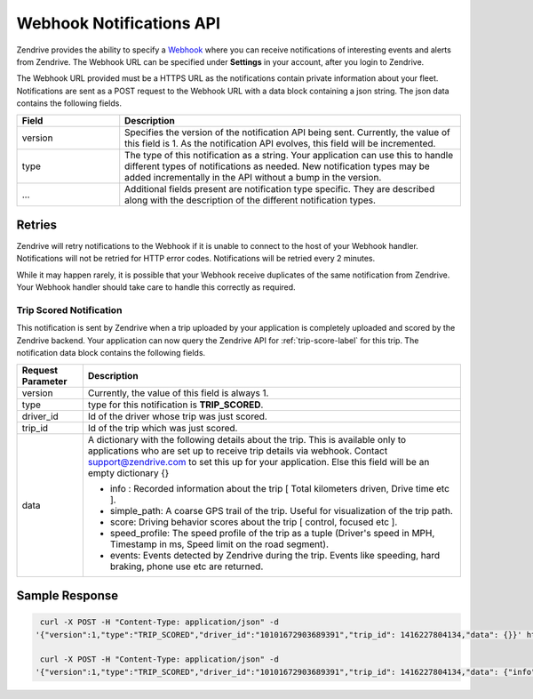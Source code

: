 Webhook Notifications API
-------------------------

Zendrive provides the ability to specify a `Webhook <http://en.wikipedia.org/wiki/Webhook>`_ where you can receive notifications of interesting events and alerts from Zendrive. The Webhook URL can be specified under **Settings** in your account, after you login to Zendrive.

The Webhook URL provided must be a HTTPS URL as the notifications contain private information about your fleet. Notifications are sent as a POST request to the Webhook URL with a data block containing a json string. The json data contains the following fields.

.. csv-table::
    :header: "Field", "Description"
    :widths: 15, 50

    "version", "Specifies the version of the notification API being sent. Currently, the value of this field is 1. As the notification API evolves, this field will be incremented."
    "type", "The type of this notification as a string. Your application can use this to handle different types of notifications as needed. New notification types may be added incrementally in the API without a bump in the version."
    "...", "Additional fields present are notification type specific. They are described along with the description of the different notification types."


Retries
"""""""
Zendrive will retry notifications to the Webhook if it is unable to connect to the host of your Webhook handler. Notifications will not be retried for HTTP error codes. Notifications will be retried every 2 minutes.

While it may happen rarely, it is possible that your Webhook receive duplicates of the same notification from Zendrive. Your Webhook handler should take care to handle this correctly as required.

Trip Scored Notification
^^^^^^^^^^^^^^^^^^^^^^^^

This notification is sent by Zendrive when a trip uploaded by your application is completely uploaded and scored by the Zendrive backend. Your application can now query the Zendrive API for :ref:`trip-score-label` for this trip. The notification data block contains the following fields.

+---------------------------+--------------------------------------------------------------------------------------------------------------------------------------------------------+
| Request Parameter         | Description                                                                                                                                            |
+===========================+========================================================================================================================================================+
| version                   | Currently, the value of this field is always 1.                                                                                                        |
+---------------------------+--------------------------------------------------------------------------------------------------------------------------------------------------------+
| type                      | type for this notification is **TRIP_SCORED**.                                                                                                         |
+---------------------------+--------------------------------------------------------------------------------------------------------------------------------------------------------+
| driver_id                 | Id of the driver whose trip was just scored.                                                                                                           |
+---------------------------+--------------------------------------------------------------------------------------------------------------------------------------------------------+
| trip_id                   | Id of the trip which was just scored.                                                                                                                  |
+---------------------------+--------------------------------------------------------------------------------------------------------------------------------------------------------+
| data                      | A dictionary with the following details about the trip. This is available only to applications who are set up to receive trip details via webhook.     |
|                           | Contact support@zendrive.com to set this up for your application. Else this field will be an empty dictionary {}                                       |
|                           |                                                                                                                                                        |
|                           | - info : Recorded information about the trip [ Total kilometers driven, Drive time etc ].                                                              |
|                           | - simple_path: A coarse GPS trail of the trip. Useful for visualization of the trip path.                                                              |
|                           | - score: Driving behavior scores about the trip [ control, focused etc ].                                                                              |
|                           | - speed_profile: The speed profile of the trip as a tuple (Driver's speed in MPH, Timestamp in ms, Speed limit on the road segment).                   |
|                           | - events: Events detected by Zendrive during the trip. Events like speeding, hard braking, phone use etc are returned.                                 |
+---------------------------+--------------------------------------------------------------------------------------------------------------------------------------------------------+

Sample Response
"""""""""""""""

.. sourcecode:: bash

   curl -X POST -H "Content-Type: application/json" -d
  '{"version":1,"type":"TRIP_SCORED","driver_id":"10101672903689391","trip_id": 1416227804134,"data": {}}' https://webhook'

   curl -X POST -H "Content-Type: application/json" -d
  '{"version":1,"type":"TRIP_SCORED","driver_id":"10101672903689391","trip_id": 1416227804134,"data": {"info": {"start_time": 1416227804134, "end_time": 1416227805000, "trip_type": "drive", "drive_time_hours": "01:02", "distance_km": 2.1, "session_id": "701f6868e7e4", "tracking_id": "56250c0f1adf6054dab4f3ed"}, "score": {"cautious_score": 88, "fuel_efficiency_score": -1, "control_score": 88, "focused_score": 90, "zendrive_score": 89}, "events": [{"event_type": "HardBrake", "start_time": 1416227804136, "end_time": 1416227804560, "latitude_start": 72.12345, "longitude_start": 11:1234, "latitude_end": 72.12354, "longitude_end": 11.1235}], "simple_path": [{"latitude": 72.12345, "longitude": 11.1234, 'time_millis': 1416227804134, "timestamp": "2016-01-26T14:59:43+05:30"}], "speed_profile": [[30.12, 1416227804134, 55]]}}' https://webhook
